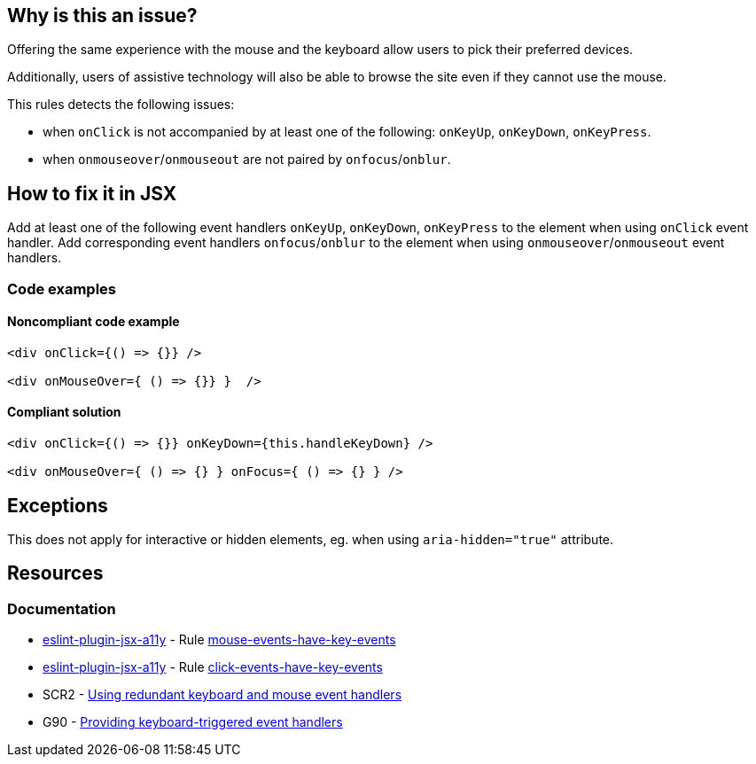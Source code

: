 == Why is this an issue?

Offering the same experience with the mouse and the keyboard allow users to pick their preferred devices.

Additionally, users of assistive technology will also be able to browse the site even if they cannot use the mouse.

This rules detects the following issues:

 - when `onClick` is not accompanied by at least one of the following: `onKeyUp`, `onKeyDown`, `onKeyPress`.
 - when `onmouseover`/`onmouseout` are not paired by `onfocus`/`onblur`.

== How to fix it in JSX

Add at least one of the following event handlers `onKeyUp`, `onKeyDown`, `onKeyPress` to the element when using `onClick` event handler.
Add corresponding event handlers `onfocus`/`onblur` to the element when using `onmouseover`/`onmouseout` event handlers.

=== Code examples

==== Noncompliant code example

[source,javascript,diff-id=1,diff-type=noncompliant]
----
<div onClick={() => {}} />

<div onMouseOver={ () => {}} }  />
----

==== Compliant solution

[source,javascript,diff-id=1,diff-type=compliant]
----
<div onClick={() => {}} onKeyDown={this.handleKeyDown} />

<div onMouseOver={ () => {} } onFocus={ () => {} } />
----

== Exceptions

This does not apply for interactive or hidden elements, eg. when using `aria-hidden="true"` attribute.

== Resources
=== Documentation

* https://github.com/jsx-eslint/eslint-plugin-jsx-a11y[eslint-plugin-jsx-a11y] - Rule https://github.com/jsx-eslint/eslint-plugin-jsx-a11y/blob/HEAD/docs/rules/mouse-events-have-key-events.md[mouse-events-have-key-events]
* https://github.com/jsx-eslint/eslint-plugin-jsx-a11y[eslint-plugin-jsx-a11y] - Rule https://github.com/jsx-eslint/eslint-plugin-jsx-a11y/blob/HEAD/docs/rules/click-events-have-key-events.md[click-events-have-key-events]
* SCR2 - https://www.w3.org/TR/WCAG20-TECHS/SCR2.html[Using redundant keyboard and mouse event handlers]
* G90 - https://www.w3.org/TR/WCAG20-TECHS/G90.html[Providing keyboard-triggered event handlers]